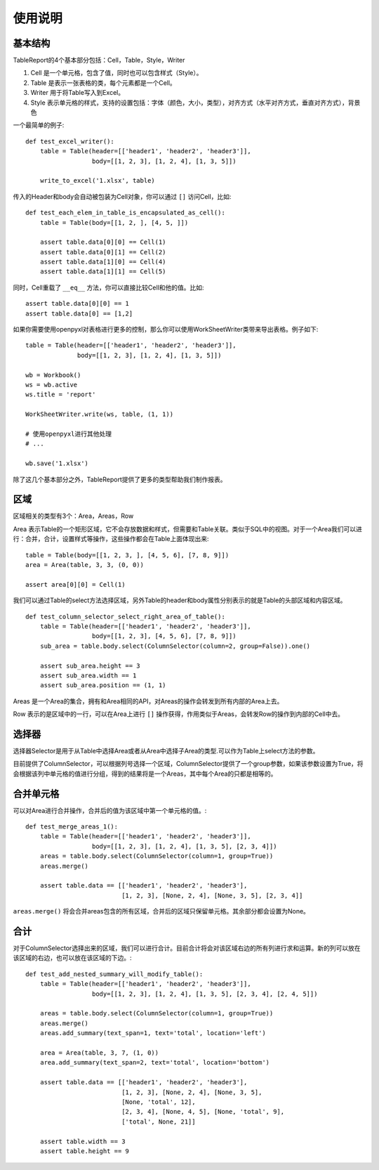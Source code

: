 使用说明
=======

基本结构
-------
TableReport的4个基本部分包括：Cell，Table，Style，Writer

1. Cell 是一个单元格，包含了值，同时也可以包含样式（Style）。
2. Table 是表示一张表格的类，每个元素都是一个Cell。
3. Writer 用于将Table写入到Excel。
4. Style 表示单元格的样式，支持的设置包括：字体（颜色，大小，类型），对齐方式（水平对齐方式，垂直对齐方式），背景色

一个最简单的例子::

   def test_excel_writer():
       table = Table(header=[['header1', 'header2', 'header3']],
                     body=[[1, 2, 3], [1, 2, 4], [1, 3, 5]])

       write_to_excel('1.xlsx', table)

传入的Header和body会自动被包装为Cell对象，你可以通过 ``[]`` 访问Cell，比如::

   def test_each_elem_in_table_is_encapsulated_as_cell():
       table = Table(body=[[1, 2, ], [4, 5, ]])

       assert table.data[0][0] == Cell(1)
       assert table.data[0][1] == Cell(2)
       assert table.data[1][0] == Cell(4)
       assert table.data[1][1] == Cell(5)

同时，Cell重载了 ``__eq__`` 方法，你可以直接比较Cell和他的值。比如::

    assert table.data[0][0] == 1
    assert table.data[0] == [1,2]

如果你需要使用openpyxl对表格进行更多的控制，那么你可以使用WorkSheetWriter类带来导出表格。例子如下: ::

    table = Table(header=[['header1', 'header2', 'header3']],
                  body=[[1, 2, 3], [1, 2, 4], [1, 3, 5]])

    wb = Workbook()
    ws = wb.active
    ws.title = 'report'

    WorkSheetWriter.write(ws, table, (1, 1))

    # 使用openpyxl进行其他处理
    # ...

    wb.save('1.xlsx')

除了这几个基本部分之外，TableReport提供了更多的类型帮助我们制作报表。

区域
----
区域相关的类型有3个：Area，Areas，Row

Area 表示Table的一个矩形区域，它不会存放数据和样式，但需要和Table关联。类似于SQL中的视图。对于一个Area我们可以进行：合并，合计，设置样式等操作，这些操作都会在Table上面体现出来::

    table = Table(body=[[1, 2, 3, ], [4, 5, 6], [7, 8, 9]])
    area = Area(table, 3, 3, (0, 0))

    assert area[0][0] = Cell(1)

我们可以通过Table的select方法选择区域，另外Table的header和body属性分别表示的就是Table的头部区域和内容区域。 ::

   def test_column_selector_select_right_area_of_table():
       table = Table(header=[['header1', 'header2', 'header3']],
                     body=[[1, 2, 3], [4, 5, 6], [7, 8, 9]])
       sub_area = table.body.select(ColumnSelector(column=2, group=False)).one()

       assert sub_area.height == 3
       assert sub_area.width == 1
       assert sub_area.position == (1, 1)

Areas 是一个Area的集合，拥有和Area相同的API，对Areas的操作会转发到所有内部的Area上去。

Row 表示的是区域中的一行，可以在Area上进行 ``[]`` 操作获得，作用类似于Areas，会转发Row的操作到内部的Cell中去。

选择器
-----

选择器Selector是用于从Table中选择Area或者从Area中选择子Area的类型.可以作为Table上select方法的参数。

目前提供了ColumnSelector，可以根据列号选择一个区域，ColumnSelector提供了一个group参数，如果该参数设置为True，将会根据该列中单元格的值进行分组，得到的结果将是一个Areas，其中每个Area的只都是相等的。

合并单元格
---------

可以对Area进行合并操作，合并后的值为该区域中第一个单元格的值。::

   def test_merge_areas_1():
       table = Table(header=[['header1', 'header2', 'header3']],
                     body=[[1, 2, 3], [1, 2, 4], [1, 3, 5], [2, 3, 4]])
       areas = table.body.select(ColumnSelector(column=1, group=True))
       areas.merge()

       assert table.data == [['header1', 'header2', 'header3'],
                             [1, 2, 3], [None, 2, 4], [None, 3, 5], [2, 3, 4]]

``areas.merge()`` 将会合并areas包含的所有区域，合并后的区域只保留单元格。其余部分都会设置为None。

合计
----

对于ColumnSelector选择出来的区域，我们可以进行合计。目前合计将会对该区域右边的所有列进行求和运算。新的列可以放在该区域的右边，也可以放在该区域的下边。::

   def test_add_nested_summary_will_modify_table():
       table = Table(header=[['header1', 'header2', 'header3']],
                     body=[[1, 2, 3], [1, 2, 4], [1, 3, 5], [2, 3, 4], [2, 4, 5]])

       areas = table.body.select(ColumnSelector(column=1, group=True))
       areas.merge()
       areas.add_summary(text_span=1, text='total', location='left')

       area = Area(table, 3, 7, (1, 0))
       area.add_summary(text_span=2, text='total', location='bottom')

       assert table.data == [['header1', 'header2', 'header3'],
                             [1, 2, 3], [None, 2, 4], [None, 3, 5],
                             [None, 'total', 12],
                             [2, 3, 4], [None, 4, 5], [None, 'total', 9],
                             ['total', None, 21]]

       assert table.width == 3
       assert table.height == 9
